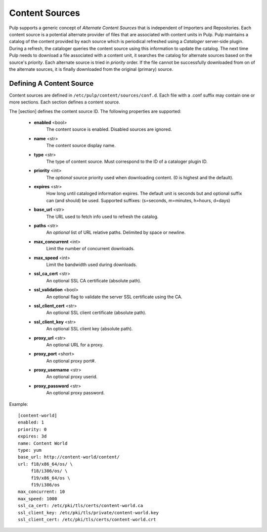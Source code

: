 Content Sources
===============

Pulp supports a generic concept of *Alternate Content Sources* that is independent of Importers
and Repositories. Each content source is a potential alternate provider of files that are
associated with content units in Pulp. Pulp maintains a catalog of the content provided by
each source which is periodical refreshed using a *Cataloger* server-side plugin. During a refresh,
the cataloger queries the content source using this information to update the catalog. The
next time Pulp needs to download a file associated with a content unit, it searches the catalog
for alternate sources based on the source's *priority*. Each alternate source is tried in *priority*
order. If the file cannot be successfully downloaded from on of the alternate sources, it is
finally downloaded from the original (primary) source.


Defining A Content Source
^^^^^^^^^^^^^^^^^^^^^^^^^

Content sources are defined in ``/etc/pulp/content/sources/conf.d``. Each file with a .conf suffix
may contain one or more sections. Each section defines a content source.

The [section] defines the content source ID. The following properties
are supported:
 - **enabled** <bool>
     The content source is enabled. Disabled sources are ignored.
 - **name** <str>
     The content source display name.
 - **type** <str>
     The type of content source. Must correspond to the ID of a cataloger plugin ID.
 - **priority** <int>
     The *optional* source priority used when downloading content. (0 is highest and the default).
 - **expires** <str>
     How long until cataloged information expires. The default unit is seconds but
     and optional suffix can (and should) be used. Supported suffixes:
     (s=seconds, m=minutes, h=hours, d=days)
 - **base_url** <str>
     The URL used to fetch info used to refresh the catalog.
 - **paths** <str>
     An *optional* list of URL relative paths. Delimited by space or newline.
 - **max_concurrent** <int>
     Limit the number of concurrent downloads.
 - **max_speed** <int>
     Limit the bandwidth used during downloads.
 - **ssl_ca_cert** <str>
     An optional SSL CA certificate (absolute path).
 - **ssl_validation** <bool>
     An optional flag to validate the server SSL certificate using the CA.
 - **ssl_client_cert** <str>
     An optional SSL client certificate (absolute path).
 - **ssl_client_key** <str>
     An optional SSL client key (absolute path).
 - **proxy_url** <str>
     An optional URL for a proxy.
 - **proxy_port** <short>
     An optional proxy port#.
 - **proxy_username** <str>
     An optional proxy userid.
 - **proxy_password** <str>
     An optional proxy password.

Example:
 
::

 [content-world]
 enabled: 1
 priority: 0
 expires: 3d
 name: Content World
 type: yum
 base_url: http://content-world/content/
 url: f18/x86_64/os/ \
      f18/i386/os/ \
      f19/x86_64/os \
      f19/i386/os
 max_concurrent: 10
 max_speed: 1000
 ssl_ca_cert: /etc/pki/tls/certs/content-world.ca
 ssl_client_key: /etc/pki/tls/private/content-world.key
 ssl_client_cert: /etc/pki/tls/certs/content-world.crt




